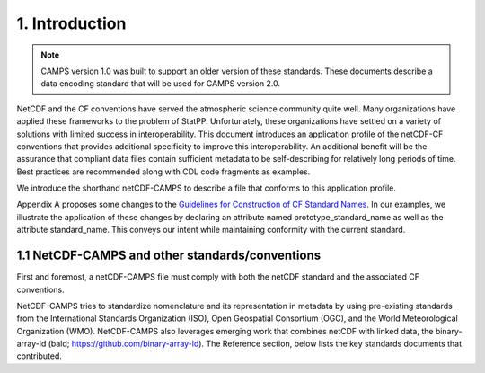 ****************
1.  Introduction
****************

.. note::
   CAMPS version 1.0 was built to support an older version of these standards.
   These documents describe a data encoding standard that will be used for CAMPS version 2.0.

NetCDF and the CF conventions have served the atmospheric science community quite well.
Many organizations have applied these frameworks to the problem of StatPP.
Unfortunately, these organizations have settled on a variety of solutions with limited success in interoperability.
This document introduces an application profile of the netCDF-CF conventions that provides additional specificity to improve this interoperability.
An additional benefit will be the assurance that compliant data files contain sufficient metadata to be self-describing for relatively long periods of time.
Best practices are recommended along with CDL code fragments as examples.

We introduce the shorthand netCDF-CAMPS to describe a file that conforms to this application profile.

Appendix A proposes some changes to the `Guidelines for Construction of CF Standard Names <http://cfconventions.org/Data/cf-standard-names/docs/guidelines.html>`_.
In our examples, we illustrate the application of these changes by declaring an attribute named prototype_standard_name as well as the attribute standard_name.
This conveys our intent while maintaining conformity with the current standard.

1.1  NetCDF-CAMPS and other standards/conventions
=================================================

First and foremost, a netCDF-CAMPS file must comply with both the netCDF standard and the associated CF conventions.  

NetCDF-CAMPS tries to standardize nomenclature and its representation in metadata by using pre-existing standards from the International Standards Organization (ISO), Open Geospatial Consortium (OGC), and the World Meteorological Organization (WMO).
NetCDF-CAMPS also leverages emerging work that combines netCDF with linked data, the binary-array-ld (bald; https://github.com/binary-array-ld).
The Reference section, below lists the key standards documents that contributed.
